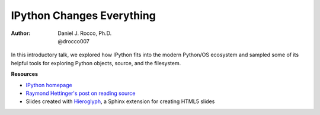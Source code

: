 ==========================
IPython Changes Everything
==========================

:Author: | Daniel J. Rocco, Ph.D.
		 | @drocco007

In this introductory talk, we explored how IPython fits into the modern 
Python/OS ecosystem and sampled some of its helpful tools for exploring 
Python objects, source, and the filesystem.

**Resources**

* `IPython homepage <http://ipython.org/>`_ 
* `Raymond Hettinger's post on reading source <http://rhettinger.wordpress.com/2011/01/28/open-your-source-more/>`_ 
* Slides created with `Hieroglyph <http://hieroglyph.io/index.html>`_, a Sphinx extension for creating HTML5 slides